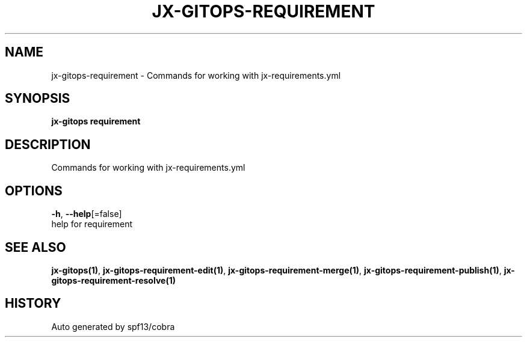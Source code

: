 .TH "JX-GITOPS\-REQUIREMENT" "1" "" "Auto generated by spf13/cobra" "" 
.nh
.ad l


.SH NAME
.PP
jx\-gitops\-requirement \- Commands for working with jx\-requirements.yml


.SH SYNOPSIS
.PP
\fBjx\-gitops requirement\fP


.SH DESCRIPTION
.PP
Commands for working with jx\-requirements.yml


.SH OPTIONS
.PP
\fB\-h\fP, \fB\-\-help\fP[=false]
    help for requirement


.SH SEE ALSO
.PP
\fBjx\-gitops(1)\fP, \fBjx\-gitops\-requirement\-edit(1)\fP, \fBjx\-gitops\-requirement\-merge(1)\fP, \fBjx\-gitops\-requirement\-publish(1)\fP, \fBjx\-gitops\-requirement\-resolve(1)\fP


.SH HISTORY
.PP
Auto generated by spf13/cobra
